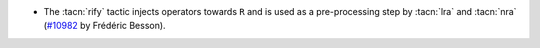 - The :tacn:`rify` tactic injects operators towards ``R`` and is used
  as a pre-processing step by :tacn:`lra` and :tacn:`nra`
  (`#10982 <https://github.com/coq/coq/pull/10982>`_  by Frédéric Besson).
